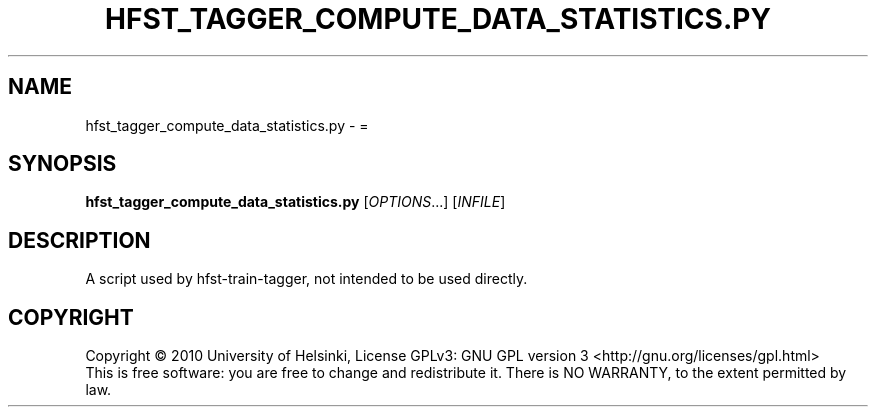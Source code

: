 .\" DO NOT MODIFY THIS FILE!  It was generated by help2man 1.40.4.
.TH HFST_TAGGER_COMPUTE_DATA_STATISTICS.PY "1" "October 2014" "HFST" "User Commands"
.SH NAME
hfst_tagger_compute_data_statistics.py \- =
.SH SYNOPSIS
.B hfst_tagger_compute_data_statistics.py
[\fIOPTIONS\fR...] [\fIINFILE\fR]
.SH DESCRIPTION
A script used by hfst-train-tagger, not intended to be used directly.
.SH COPYRIGHT
Copyright \(co 2010 University of Helsinki,
License GPLv3: GNU GPL version 3 <http://gnu.org/licenses/gpl.html>
.br
This is free software: you are free to change and redistribute it.
There is NO WARRANTY, to the extent permitted by law.
